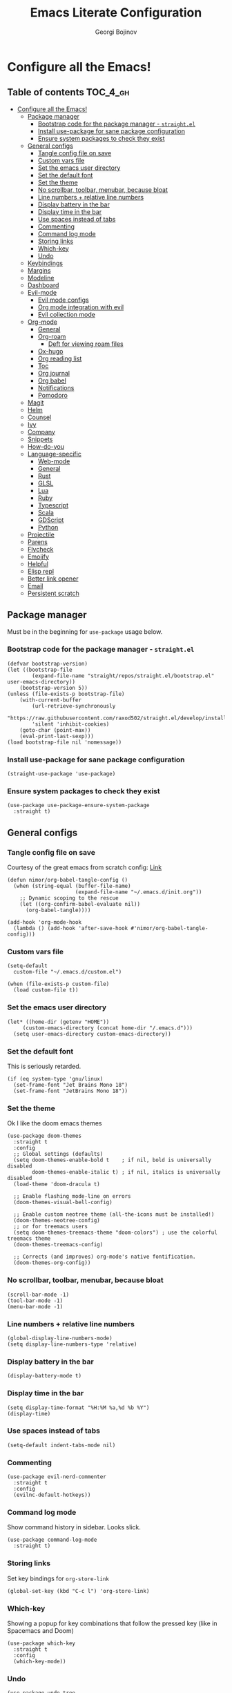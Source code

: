 #+TITLE: Emacs Literate Configuration
#+AUTHOR: Georgi Bojinov
#+PROPERTY: header-args :tangle init.el

* Configure all the Emacs!
** Table of contents :TOC_4_gh:
- [[#configure-all-the-emacs][Configure all the Emacs!]]
  - [[#package-manager][Package manager]]
    - [[#bootstrap-code-for-the-package-manager---straightel][Bootstrap code for the package manager - ~straight.el~]]
    - [[#install-use-package-for-sane-package-configuration][Install use-package for sane package configuration]]
    - [[#ensure-system-packages-to-check-they-exist][Ensure system packages to check they exist]]
  - [[#general-configs][General configs]]
    - [[#tangle-config-file-on-save][Tangle config file on save]]
    - [[#custom-vars-file][Custom vars file]]
    - [[#set-the-emacs-user-directory][Set the emacs user directory]]
    - [[#set-the-default-font][Set the default font]]
    - [[#set-the-theme][Set the theme]]
    - [[#no-scrollbar-toolbar-menubar-because-bloat][No scrollbar, toolbar, menubar, because bloat]]
    - [[#line-numbers--relative-line-numbers][Line numbers + relative line numbers]]
    - [[#display-battery-in-the-bar][Display battery in the bar]]
    - [[#display-time-in-the-bar][Display time in the bar]]
    - [[#use-spaces-instead-of-tabs][Use spaces instead of tabs]]
    - [[#commenting][Commenting]]
    - [[#command-log-mode][Command log mode]]
    - [[#storing-links][Storing links]]
    - [[#which-key][Which-key]]
    - [[#undo][Undo]]
  - [[#keybindings][Keybindings]]
  - [[#margins][Margins]]
  - [[#modeline][Modeline]]
  - [[#dashboard][Dashboard]]
  - [[#evil-mode][Evil-mode]]
    - [[#evil-mode-configs][Evil mode configs]]
    - [[#org-mode-integration-with-evil][Org mode integration with evil]]
    - [[#evil-collection-mode][Evil collection mode]]
  - [[#org-mode][Org-mode]]
    - [[#general][General]]
    - [[#org-roam][Org-roam]]
      - [[#deft-for-viewing-roam-files][Deft for viewing roam files]]
    - [[#ox-hugo][Ox-hugo]]
    - [[#org-reading-list][Org reading list]]
    - [[#toc][Toc]]
    - [[#org-journal][Org journal]]
    - [[#org-babel][Org babel]]
    - [[#notifications][Notifications]]
    - [[#pomodoro][Pomodoro]]
  - [[#magit][Magit]]
  - [[#helm][Helm]]
  - [[#counsel][Counsel]]
  - [[#ivy][Ivy]]
  - [[#company][Company]]
  - [[#snippets][Snippets]]
  - [[#how-do-you][How-do-you]]
  - [[#language-specific][Language-specific]]
    - [[#web-mode][Web-mode]]
    - [[#general-1][General]]
    - [[#rust][Rust]]
    - [[#glsl][GLSL]]
    - [[#lua][Lua]]
    - [[#ruby][Ruby]]
    - [[#typescript][Typescript]]
    - [[#scala][Scala]]
    - [[#gdscript][GDScript]]
    - [[#python][Python]]
  - [[#projectile][Projectile]]
  - [[#parens][Parens]]
  - [[#flycheck][Flycheck]]
  - [[#emojify][Emojify]]
  - [[#helpful][Helpful]]
  - [[#elisp-repl][Elisp repl]]
  - [[#better-link-opener][Better link opener]]
  - [[#email][Email]]
  - [[#persistent-scratch][Persistent scratch]]

** Package manager
Must be in the beginning for ~use-package~ usage below.
*** Bootstrap code for the package manager - ~straight.el~
#+begin_src elisp
(defvar bootstrap-version)
(let ((bootstrap-file
        (expand-file-name "straight/repos/straight.el/bootstrap.el" user-emacs-directory))
    (bootstrap-version 5))
(unless (file-exists-p bootstrap-file)
    (with-current-buffer
        (url-retrieve-synchronously
        "https://raw.githubusercontent.com/raxod502/straight.el/develop/install.el"
        'silent 'inhibit-cookies)
    (goto-char (point-max))
    (eval-print-last-sexp)))
(load bootstrap-file nil 'nomessage))
#+end_src

*** Install use-package for sane package configuration
#+begin_src elisp
(straight-use-package 'use-package)
#+end_src
*** Ensure system packages to check they exist
#+begin_src elisp
(use-package use-package-ensure-system-package
  :straight t)
#+end_src
** General configs
*** Tangle config file on save
Courtesy of the great emacs from scratch config: [[https://github.com/daviwil/emacs-from-scratch/blob/master/Emacs.org#auto-tangle-configuration-files][Link]]
#+begin_src elisp
(defun nimor/org-babel-tangle-config ()
  (when (string-equal (buffer-file-name)
                      (expand-file-name "~/.emacs.d/init.org"))
    ;; Dynamic scoping to the rescue
    (let ((org-confirm-babel-evaluate nil))
      (org-babel-tangle))))

(add-hook 'org-mode-hook
  (lambda () (add-hook 'after-save-hook #'nimor/org-babel-tangle-config)))
#+end_src
*** Custom vars file
#+begin_src elisp
(setq-default
  custom-file "~/.emacs.d/custom.el")

(when (file-exists-p custom-file)
  (load custom-file t))
#+end_src
*** Set the emacs user directory
#+begin_src elisp
(let* ((home-dir (getenv "HOME"))
     (custom-emacs-directory (concat home-dir "/.emacs.d")))
  (setq user-emacs-directory custom-emacs-directory))
#+end_src
*** Set the default font
This is seriously retarded.
#+begin_src elisp
(if (eq system-type 'gnu/linux)
  (set-frame-font "Jet Brains Mono 18")
  (set-frame-font "JetBrains Mono 18"))
#+end_src
*** Set the theme
Ok I like the doom emacs themes
#+begin_src elisp
(use-package doom-themes
  :straight t
  :config
  ;; Global settings (defaults)
  (setq doom-themes-enable-bold t    ; if nil, bold is universally disabled
        doom-themes-enable-italic t) ; if nil, italics is universally disabled
  (load-theme 'doom-dracula t)

  ;; Enable flashing mode-line on errors
  (doom-themes-visual-bell-config)

  ;; Enable custom neotree theme (all-the-icons must be installed!)
  (doom-themes-neotree-config)
  ;; or for treemacs users
  (setq doom-themes-treemacs-theme "doom-colors") ; use the colorful treemacs theme
  (doom-themes-treemacs-config)

  ;; Corrects (and improves) org-mode's native fontification.
  (doom-themes-org-config))
#+end_src
*** No scrollbar, toolbar, menubar, because bloat
#+begin_src elisp
(scroll-bar-mode -1)
(tool-bar-mode -1)
(menu-bar-mode -1)
#+end_src
*** Line numbers + relative line numbers
#+begin_src elisp
(global-display-line-numbers-mode)
(setq display-line-numbers-type 'relative)
#+end_src
*** Display battery in the bar
#+begin_src elisp
(display-battery-mode t)
#+end_src
*** Display time in the bar
#+begin_src elisp
(setq display-time-format "%H:%M %a,%d %b %Y")
(display-time)
#+end_src
*** Use spaces instead of tabs
#+begin_src elisp
(setq-default indent-tabs-mode nil)
#+end_src
*** Commenting
#+begin_src elisp
(use-package evil-nerd-commenter
  :straight t
  :config
  (evilnc-default-hotkeys))  
#+end_src
*** Command log mode
Show command history in sidebar. Looks slick.
#+begin_src elisp
(use-package command-log-mode
  :straight t)
#+end_src
*** Storing links
Set key bindings for ~org-store-link~
#+begin_src elisp
(global-set-key (kbd "C-c l") 'org-store-link)
#+end_src
*** Which-key
Showing a popup for key combinations that follow the pressed key (like in Spacemacs and Doom)
#+begin_src elisp
(use-package which-key
  :straight t
  :config
  (which-key-mode))
#+end_src
*** Undo
#+begin_src elisp
(use-package undo-tree
  :straight t
  :init
  (global-undo-tree-mode))
#+end_src
** Keybindings
Using ~general.el~ to define a leader key and various bindings with it. In modes (e.g. insert mode and emacs mode) where space is not applicable, it uses ctrl + space.

Make escape quit prompts.
#+begin_src elisp
(global-set-key (kbd "<escape>") 'keyboard-escape-quit)
#+end_src 

#+begin_src elisp
(setq user-init-file-org "~/.emacs.d/init.org")
(setq gtd-inbox-file "~/Nextcloud/Orgzly/inbox.org")
(setq gtd-file "~/Nextcloud/Orgzly/gtd.org")
(setq gtd-someday-file "~/Nextcloud/Orgzly/someday.org")
(setq gtd-tickler-file "~/Nextcloud/Orgzly/tickler.org")
(setq tech-notebook-file "~/Nextcloud/org/tech_notebook.org")
(setq work-file "~/Nextcloud/org/work/work.org")

;; would love to be able to do it like this but it doesn't work for some reason
(defun nimor/open-file (file-name)
  "Open a specific file"
  (lambda ()
    (interactive)
    (find-file file-name)))

(use-package general
  :straight t
  :config
  (general-evil-setup t)

  ;; general leader key
  (general-create-definer nimor/leader-keys
    :keymaps '(normal insert visual emacs)
    :prefix "SPC"
    :global-prefix "C-SPC")

  ;; leader key for language specific bindings
  (general-create-definer nimor/language-leader-def
    :keymaps '(normal insert visual emacs)
    :prefix "SPC l"
    ;; for insert mode
    :global-prefix "C-SPC l"
    "" '(:ignore t :which-key "language"))

  (nimor/leader-keys
    "b"  'counsel-bookmark
    "SPC" 'find-file
    "/"  'swiper

    "p"  '(:ignore t :which-key "file")
    "pf"  (list (lambda () (interactive) (find-file user-init-file-org)) :which-key "config")

    "e" 'mu4e

    "g"  '(:ignore t :which-key "gtd")
    "gi"  (list (lambda () (interactive) (find-file gtd-inbox-file))   :which-key "inbox")
    "gg"  (list (lambda () (interactive) (find-file gtd-file))         :which-key "gtd")
    "gs"  (list (lambda () (interactive) (find-file gtd-someday-file)) :which-key "someday")
    "gt"  (list (lambda () (interactive) (find-file gtd-tickler-file)) :which-key "tickler")

    "w"   (list (lambda () (interactive) (find-file work-file)) :which-key "work")

    "o"  '(:ignore t :which-key "org")
    "oc" 'org-capture
    "oa" 'org-agenda
    "ot" (list (lambda () (interactive) (find-file tech-notebook-file)) :which-key "tech-notebook")
    "op" 'org-pomodoro

    "m" '(:ignore t :which-key "todo")
    "mt" 'org-todo
    "ms" 'org-schedule))
#+end_src
** Margins
#+begin_src elisp
(defun nimor/org-mode-visual-fill ()
  (setq visual-fill-column-width 100
        visual-fill-column-center-text t)
  (visual-fill-column-mode 1))

(use-package visual-fill-column
  :straight t
  :hook (org-mode . nimor/org-mode-visual-fill))
#+end_src
** Modeline
Doom modeline - it looks nice!
#+begin_src elisp
;; dependency
(use-package all-the-icons
  :straight t)

(use-package doom-modeline
  :straight t
  :init (doom-modeline-mode 1)
  :config
  ;; Whether display the mu4e notifications. It requires `mu4e-alert' package.
  (setq doom-modeline-mu4e t))
#+end_src
** Dashboard
Ok I admit this is a little bloated, but I like something pretty to open when I turn on Emacs.
#+begin_src elisp
(use-package dashboard
  :straight t
  :config
  (setq dashboard-items '((recents  . 5)
                          (bookmarks . 5)
                          (projects . 5)
                          (agenda . 5)))
  (dashboard-setup-startup-hook))
#+end_src
** Evil-mode
Vim keybinds and goodness in emacs

*** Evil mode configs
#+begin_src elisp
(use-package evil
  :straight t
  :init
  (setq evil-want-integration t)
  (setq evil-want-keybinding nil)
  :config
  (evil-mode 1)
  ;; sane window management
  (evil-define-key 'normal 'global
    (kbd "C-h") 'evil-window-left
    (kbd "C-l") 'evil-window-right
    (kbd "C-k") 'evil-window-up
    (kbd "C-j") 'evil-window-down)

  (evil-set-initial-state 'dashboard-mode 'normal)
  (evil-set-undo-system 'undo-tree))
#+end_src

*** Org mode integration with evil
#+begin_src elisp
(use-package evil-org
  :straight t
  :after (evil org)
  :config
  (add-hook 'org-mode-hook 'evil-org-mode)
  (add-hook 'evil-org-mode-hook
            (lambda ()
              (evil-org-set-key-theme '(navigation insert textobjects additional calendar))))
  (require 'evil-org-agenda)
  (evil-org-agenda-set-keys)
  (define-key evil-ex-map "e" 'counsel-find-file))
#+end_src
*** Evil collection mode
Sets up various other emacs modes with evil-mode bindings
#+begin_src elisp
(use-package evil-collection
  :straight t
  :after evil
  :config
  (evil-collection-init))
#+end_src
** Org-mode
*** General
Installing and configuring org-mode:
1. Use ~org-tempo~ for easier inserting of structure templates
   (e.g. using <s TAB for inserting code blocks)
2. Add some bindings to ~org-agenda~ for day, week view, clocking in and out, add org agenda files.
3. Set refile targets to my various GTD files
4. Set capture templates for ~inbox~ and ~tickler~ GTD entries
5. Set todo keywords
6. Indent, fold org files by default

#+begin_src elisp
(defun nimor/org-mode-setup ()
  (org-indent-mode)
  (visual-line-mode 1))

(use-package org
  :straight t
  :hook
  (org-mode . nimor/org-mode-setup)
  :config
  (require 'org-tempo)

  ;; make org-agenda respect evil
  (evil-set-initial-state 'org-agenda-mode 'normal)

  ;; org-agenda custom bindings
  (evil-define-key 'normal org-agenda-mode-map
    "vd" 'org-agenda-day-view
    "vw" 'org-agenda-week-view
    "I"  'org-agenda-clock-in
    "O"  'org-agenda-clock-out)

  ;; files that org-agenda will read from 
  (setq org-agenda-files
  '("~/Nextcloud/Orgzly/gtd.org"
    "~/Nextcloud/Orgzly/tickler.org"
    "~/Nextcloud/Orgzly/inbox.org"
    "~/Nextcloud/org/work/work.org"))

  ;; org-agenda custom views
  (setq org-agenda-custom-commands
    '(("g" "GTD" tags-todo "@gtd"
      ((org-agenda-overriding-header "GTD")))))

  ;; files to refile to
  (setq org-refile-targets
    '(("~/Nextcloud/Orgzly/gtd.org"     :maxlevel . 3)
      ("~/Nextcloud/Orgzly/someday.org" :level    . 1)
      ("~/Nextcloud/Orgzly/tickler.org" :maxlevel . 2)))

  ;; quick templates for org files
  (setq org-capture-templates
    '(("t" "Todo [inbox]" entry
      (file+headline "~/Nextcloud/Orgzly/inbox.org" "Tasks")
     "* TODO %i%?")
      ("T" "Tickler" entry
      (file+headline "~/Nextcloud/Orgzly/tickler.org" "Tickler")
      "* TODO %i%? \n SCHEDULED: %T")
      ("M" "Mail Todo with link" entry
      (file+headline "~/Nextcloud/Orgzly/inbox.org" "Tasks")
      "* TODO %i%? \n:PROPERTIES: \n:CREATED: %U \n:END: \n %a\n")))

  ;; TODO keywords that I use - the ones after the | are the done states
  (setq org-todo-keywords '((sequence "TODO(t)" "WAITING(w)" "|" "DONE(d)" "CANCELLED(c)")))

  ;; Clocking settings
  (setq org-pretty-entities t)

  ;; indentation settings and other misc stuff
  (setq org-startup-indented t)
  (setq org-startup-folded t)
  (setq org-log-done 'note)
  (setq org-tags-column 0)
  (setq org-agenda-tags-column 0)
  (setq org-src-fontify-natively t
        org-src-preserve-indentation t ;; do not put two spaces on the left
        org-src-tab-acts-natively t))
#+end_src

Like org bullets, but supercharged?

#+begin_src elisp
(use-package org-superstar
  :straight t
  :after org
  :hook (org-mode . org-superstar-mode))
#+end_src

Disable line numbers in org-mode
#+begin_src elisp
(add-hook 'org-mode-hook (lambda () (display-line-numbers-mode 0)))
#+end_src
*** Org-roam
The notes (zettelkasten) god

#+begin_src elisp
(use-package org-roam
  :straight t
  :hook
  (after-init . org-roam-mode)
  :custom
  (org-roam-directory "~/Nextcloud/org-roam")
  :config
  (setq org-roam-directory "~/Nextcloud/org-roam")
  (nimor/leader-keys
    "n" '(:ignore t :which-key "org-roam")
    "nl" 'org-roam
    "nf" 'org-roam-find-file
    "ng" 'org-roam-graph-show
    "ni" 'org-roam-insert
    "nI" 'org-roam-insert-immediate
    "no" 'org-roam-dailies-capture-today)

  (setq org-roam-completion-everywhere t)

  (setq org-roam-dailies-directory "daily/")

  (setq org-roam-dailies-capture-templates
    '(("m" "meeting" entry
       #'org-roam-capture--get-point
       "* %?"
       :file-name "daily/%<%Y-%m-%d>"
       :head "#+title: %<%Y-%m-%d>\n"
       :olp ("Meeting notes"))

      ("j" "journal" entry
       #'org-roam-capture--get-point
       "* %?"
       :file-name "daily/%<%Y-%m-%d>"
       :head "#+title: %<%Y-%m-%d>\n"
       :olp ("Journal")))))
#+end_src

**** Deft for viewing roam files

#+begin_src elisp
(use-package deft
  :straight t
  :after org
  :bind
  ("C-c n d" . deft)
  :custom
  (deft-recursive t)
  (deft-use-filter-string-for-filename t)
  (deft-default-extension "org")
  (deft-directory "~/Nextcloud/org-roam"))
#+end_src
*** Ox-hugo
Export org mode files to Hugo markdown.

#+begin_src elisp
(use-package ox-hugo
  :straight t
  :after ox)
#+end_src
*** Org reading list
Manage yer books.
#+begin_src elisp
(use-package org-books
  :straight t
  :after org
  :config
  (setq org-books-file "~/Nextcloud/org/reading_list.org"))
#+end_src
*** Toc
Table of contents on save for org files, it's awesome

#+begin_src elisp
(use-package toc-org
  :straight t
  :hook
  (org-mode . toc-org-mode))
#+end_src
*** Org journal
For your journaling needs.
#+begin_src elisp
;; TODO Remove this as it's in org roam now
(use-package org-journal
  :straight t
  :config
  (setq org-journal-dir "~/Documents/journal")
  (setq org-journal-date-format "%A, %d %B %Y")
  (nimor/leader-keys
    "nj" 'org-journal-new-entry))
#+end_src
*** Org babel
#+begin_src elisp
(use-package ob
  :config
  (org-babel-do-load-languages
    'org-babel-load-languages
      '((python . t)
        (shell  . t)
      )))
#+end_src
*** Notifications
#+begin_src elisp
(use-package alert
  :straight t
  :config
  (setq alert-default-style
    (if (eq system-type 'gnu/linux)
        'notifications
        'notifier)))

(use-package org-wild-notifier
  :straight t
  :config
  (org-wild-notifier-mode 1)
  (setq org-wild-notifier-alert-time '(10 0)))
#+end_src
*** Pomodoro
#+begin_src elisp
(use-package org-pomodoro
  :straight t)
#+end_src
** Magit
The git supercharge

#+begin_src elisp
(use-package magit
  :straight t)
#+end_src

Something weird with ~emacsclient~ being installed with nix and magit not finding it when not started from a terminal (not sure if this is needed tbh)

#+begin_src elisp
(setq-default with-editor-emacsclient-executable "emacsclient")
#+end_src
** Helm
The completion god

#+begin_src elisp
;; (use-package helm
;;   :init
;;     (require 'helm-config)
;;     (setq helm-split-window-in-side-p t
;;           helm-move-to-line-cycle-in-source t)
;;   :config
;;     (helm-mode 1) ;; Most of Emacs prompts become helm-enabled
;;     (helm-autoresize-mode 1) ;; Helm resizes according to the number of candidates
;;     (global-set-key (kbd "C-x b") 'helm-buffers-list) ;; List buffers ( Emacs way )
;;     (define-key evil-ex-map "b" 'helm-buffers-list) ;; List buffers ( Vim way )
;;     (global-set-key (kbd "C-x r b") 'helm-bookmarks) ;; Bookmarks menu
;;     (global-set-key (kbd "C-x C-f") 'helm-find-files) ;; Finding files with Helm
;;     (global-set-key (kbd "M-c") 'helm-calcul-expression) ;; Use Helm for calculations
;;     (global-set-key (kbd "C-s") 'helm-occur)  ;; Replaces the default isearch keybinding
;;     (global-set-key (kbd "C-h a") 'helm-apropos)  ;; Helmized apropos interface
;;     (global-set-key (kbd "M-x") 'helm-M-x)  ;; Improved M-x menu
;;     (global-set-key (kbd "M-y") 'helm-show-kill-ring)  ;; Show kill ring, pick something to paste
;;   :straight t)

;; (use-package helm-lsp
;;   :straight t
;;   :commands helm-lsp-workspace-symbol)

;; (use-package helm-projectile
;;   :straight t)
#+end_src
** Counsel
Counsel is a customized set of commands to replace ~find-file~ with ~counsel-find-file~, etc which provide useful commands for each of the default completion commands.
#+begin_src elisp
(use-package counsel
  :straight t
  :bind (("C-M-j" . 'counsel-switch-buffer)
         :map minibuffer-local-map
         ("C-r" . 'counsel-minibuffer-history))
  :config
  (counsel-mode 1))

(use-package counsel-projectile
  :straight t
  :config
  (counsel-projectile-mode 1))
#+end_src
** Ivy
A more minimal completion framework
#+begin_src elisp
(use-package ivy
  :straight t
  :diminish
  :bind (("C-s" . swiper)
         :map ivy-minibuffer-map
         ("TAB" . ivy-alt-done)
         ("C-l" . ivy-alt-done)
         :map ivy-switch-buffer-map
         ("C-k" . ivy-previous-line)
         ("C-l" . ivy-done)
         ("C-d" . ivy-switch-buffer-kill)
         :map ivy-reverse-i-search-map
         ("C-k" . ivy-previous-line)
         ("C-d" . ivy-reverse-i-search-kill))
  :config
  (setq ivy-use-virtual-buffers t)
  (setq ivy-count-format "%d/%d ")
  (define-key evil-ex-map "b" 'ivy-switch-buffer) ;; List buffers ( Vim way )
  ;; Press M-o when inside the ivy minibuffer for the actions to show
  (ivy-set-actions
    'counsel-find-file
    '(("d" delete-file "delete")))
  (ivy-mode 1))

(use-package ivy-rich
  :straight t
  :init
  (ivy-rich-mode 1))
#+end_src
** Company
Complete all the things!

#+begin_src elisp
(use-package company
  :straight t
  :hook
  (after-init . global-company-mode))

(use-package company-lua
  :straight t
  :after (company)
  :hook (lua-mode my-lua-mode-company-init))
#+end_src
** Snippets
#+begin_src elisp
(use-package yasnippet
  :straight t
  :demand t
  :custom
  (yas-also-auto-indent-first-line t)
  (yas-also-indent-empty-lines t)
  :config
  (yas-global-mode t))

(use-package yasnippet-snippets
  :straight t)
#+end_src
** How-do-you
Your stack overflow and friends inside emacs (and the results are org files!)
#+begin_src elisp
(use-package howdoyou
  :straight t)
#+end_src
** Language-specific
*** Web-mode
For different types of templates and web markups and the like
#+begin_src elisp
(use-package web-mode
  :straight t
  :hook (web-mode . emmet-mode)
  :mode
  ("\\.erb\\'" . web-mode)
  ("\\.html?\\'" . web-mode)
  :config
  (setq web-mode-engines-alist '(("django" . "\\.html\\'"))))
#+end_src

Add emmet for tag completion and stuff

#+begin_src elisp
(use-package emmet-mode
  :straight t)
#+end_src
*** General
For your general language needs.
#+begin_src elisp
(use-package lsp-mode
  :straight t
  :custom
  (lsp-rust-server 'rust-analyzer)
  (lsp-rust-analyzer-server-command "/usr/bin/rust-analyzer")
  :hook
  (rust-mode     . lsp)
  (ruby-mode     . lsp)
  (gdscript-mode . lsp)
  :commands lsp)

(use-package lsp-ui 
  :straight t
  :commands lsp-ui-mode)

(defun lsp--gdscript-ignore-errors (original-function &rest args)
  "Ignore the error message resulting from Godot not replying to the `JSONRPC' request."
  (if (string-equal major-mode "gdscript-mode")
      (let ((json-data (nth 0 args)))
        (if (and (string= (gethash "jsonrpc" json-data "") "2.0")
                 (not (gethash "id" json-data nil))
                 (not (gethash "method" json-data nil)))
            nil ; (message "Method not found")
          (apply original-function args)))
    (apply original-function args)))

;; Runs the function `lsp--gdscript-ignore-errors` around `lsp--get-message-type` to suppress unknown notification errors.
(advice-add #'lsp--get-message-type :around #'lsp--gdscript-ignore-errors)
#+end_src
*** Rust
#+begin_src elisp
(use-package rust-mode
  :straight t
  :config
  (setq rust-format-on-save t))
#+end_src
*** GLSL
For those pesky shaders.
#+begin_src elisp
(use-package glsl-mode
  :straight t)
#+end_src
*** Lua
#+begin_src elisp
(defun set-company-backends-for-lua()
  "Set lua company backend."
  (setq-local company-backends '(
                                 (
                                  company-lsp
                                  company-lua
                                  company-keywords
                                  company-gtags
                                  company-yasnippet
                                  )
                                 company-capf
                                 company-dabbrev-code
                                 company-files
                                 )))

(use-package lua-mode
  :straight t
  :hook (lua-mode . set-company-backends-for-lua))

(use-package love-minor-mode
  :straight t
  :hook (lua-mode . love-minor-mode)
  :config
  (setq love-exe "/usr/bin/love"))
#+end_src
*** Ruby
#+begin_src elisp
(use-package projectile-rails
  :straight t
  :config
  (projectile-rails-global-mode))
#+end_src
*** Typescript
#+begin_src elisp
(use-package typescript-mode
  :straight t
  :mode
  ("\\.ts\\'" . typescript-mode))

(use-package tide
  :straight t
  :after (typescript-mode company)
  :hook ((typescript-mode . tide-setup)
         (typescript-mode . tide-hl-identifier-mode)
         (before-save . tide-format-before-save)))
#+end_src
*** Scala
#+begin_src elisp
(use-package scala-mode
  :straight t
  :mode "\\.s\\(cala\\|bt\\)$"
  :config
  (load-file (concat user-emacs-directory "/lisp/ob-scala.el"))) ;; for org babel evaluating of scala code blocks
#+end_src

*** GDScript
#+begin_src elisp
(use-package gdscript-mode
  :ensure-system-package godot
  :straight
  (gdscript-mode
     :type git
     :host github
     :repo "GDQuest/emacs-gdscript-mode"))
#+end_src
*** Python
#+begin_src elisp
(use-package elpy
  :straight t
  :init
  (elpy-enable))

(nimor/language-leader-def
  "p" '(:ignore t :which-key "python")
  "pf" 'elpy-autopep8-fix-code)
#+end_src
** Projectile
#+begin_src elisp
(use-package projectile
  :straight t
  :config 
  (define-key projectile-mode-map (kbd "s-p") 'projectile-command-map)
  (define-key projectile-mode-map (kbd "C-c p") 'projectile-command-map)
  (setq projectile-track-known-projects-automatically nil)
  (projectile-mode +1))
#+end_src
** Parens
To have paren pairs in the same colour
#+begin_src elisp
(use-package rainbow-delimiters
  :straight t
  :hook (prog-mode . rainbow-delimiters-mode))
#+end_src

Automatic paren completion and visualization, and other nifty things
#+begin_src elisp
(use-package smartparens
  :straight t
  :config
  (smartparens-global-mode)
  (show-smartparens-global-mode))
#+end_src

** Flycheck
For all the errors in the world
#+begin_src elisp
(use-package flycheck
  :straight t
  :init (global-flycheck-mode))
#+end_src

To show errors in a nice pop-up window.
#+begin_src elisp
(use-package flycheck-pos-tip
  :straight t
  :after flycheck
  :hook (flycheck-mode . flycheck-pos-tip-mode))
#+end_src
** Emojify
Well, they do brighten up the place a bit. 🙉
#+begin_src elisp
(use-package emojify
  :straight t
  :init (global-emojify-mode))
#+end_src
** Helpful
Helpful adds a lot of very helpful (get it?) information to Emacs’ describe- command buffers. For example, if you use describe-function, you will not only get the documentation about the function, you will also see the source code of the function and where it gets used in other places in the Emacs configuration. It is very useful for figuring out how things work in Emacs.
#+begin_src elisp
(use-package helpful
  :straight t
  :custom
  (counsel-describe-function-function #'helpful-callable)
  (counsel-describe-variable-function #'helpful-variable)
  :bind
  ([remap describe-function] . counsel-describe-function)
  ([remap describe-command] . helpful-command)
  ([remap describe-variable] . counsel-describe-variable)
  ([remap describe-key] . helpful-key))
#+end_src

** Elisp repl
#+begin_src elisp
;; dependency of elpl
(use-package edit-indirect
  :straight t)

(use-package elpl
  :straight t
  :config
  (nimor/leader-keys
    "rl" 'elpl-clean
    "re" 'elpl-edit))
#+end_src
** Better link opener
#+begin_src elisp
(use-package link-hint
  :straight t
  :config
  (nimor/leader-keys
    "fo" 'link-hint-open-link))
#+end_src
** Email
To read / sync email in emacs. Using this only on home computers.
#+begin_src elisp
(if (eq system-type 'gnu/linux)
    (add-to-list 'load-path "/usr/share/emacs/site-lisp/mu4e"))

(use-package mu4e
  :if (eq system-type 'gnu/linux)
  :ensure-system-package mu
  :config
  (setq mu4e-sent-messages-behaviour 'delete)
  (setq mu4e-get-mail-command "/usr/bin/mbsync -Va")
  (setq mu4e-change-filenames-when-moving t)
  (setq mu4e-update-interval 60)
  (setq mu4e-use-fancy-chars t)
  (setq mu4e-view-show-addresses t)
  (setq mu4e-view-show-images t)
  (add-to-list 'mu4e-view-actions '("view in browser" . mu4e-action-view-in-browser))
  (setq mu4e-contexts
    `( ,(make-mu4e-context
          :name "Gmail"
          :enter-func (lambda () (mu4e-message "Entering Gmail context"))
          :match-func (lambda (msg)
                        (when msg
                          (string-match-p "^/gmail" (mu4e-message-field msg :maildir))))
          :vars '( ( user-mail-address        . "nimor784@gmail.com" )
                   ( user-full-name           . "Georgi Bozhinov")
                   ( mu4e-sent-folder         . "/gmail/[Gmail]/Sent Mail")
                   ( mu4e-trash-folder        . "/gmail/[Gmail]/Trash")
                   ( mu4e-drafts-folder       . "/gmail/[Gmail]/Drafts")
                   (smtpmail-smtp-server      . "smtp.gmail.com")
                   (smtpmail-smtp-service     . 587)
                   (smtpmail-stream-type      . starttls)
                   (smtpmail-debug-info       . t)))
       ,(make-mu4e-context
          :name "Outlook"
          :enter-func (lambda () (mu4e-message "Entering Outlook context"))
          :match-func (lambda (msg)
                        (when msg
                          (string-match-p "^/outlook" (mu4e-message-field msg :maildir))))
          :vars '( ( user-mail-address    . "georgi.bojinov@hotmail.com" )
                   ( user-full-name       . "Georgi Bozhinov")
                   ( mu4e-sent-folder     . "/outlook/Sent")
                   ( mu4e-trash-folder    . "/outlook/Deleted")
                   ( mu4e-drafts-folder   . "/outlook/Drafts")
                   (smtpmail-smtp-server  . "smtp.office365.com")
                   (smtpmail-smtp-service . 587)
                   (smtpmail-stream-type  . starttls)
                   (smtp-debug-info       . t)))
  ))
  (setq mu4e-context-policy 'pick-first)
  (require 'org-mu4e)

  (setf (alist-get 'trash mu4e-marks)
        (list :char '("d" . "▼")
              :prompt "dtrash"
              :dyn-target (lambda (target msg)
                          (mu4e-get-trash-folder msg))
              :action (lambda (docid msg target)
                      ;; Here's the main difference to the regular trash mark,
                      ;; no +T before -N so the message is not marked as
                      ;; IMAP-deleted:
                      (mu4e~proc-move docid (mu4e~mark-check-target target) "-N"))))

  (mu4e t))

;; do not put a trashed flag on messages moved to deleted because then mu4e will delete them forever
#+end_src

Alerts for emails

#+begin_src elisp
;; Configure desktop notifs for incoming emails:
(when (eq system-type 'gnu/linux)
  (use-package mu4e-alert
    :straight t
    :after mu4e
    :hook
    ((after-init . mu4e-alert-enable-mode-line-display)
     (after-init . mu4e-alert-enable-notifications))
    :config
    (mu4e-alert-set-default-style 'libnotify)))
#+end_src

** Persistent scratch
#+begin_src elisp
(use-package persistent-scratch
  :straight t
  :config
  (persistent-scratch-setup-default))
#+end_src

